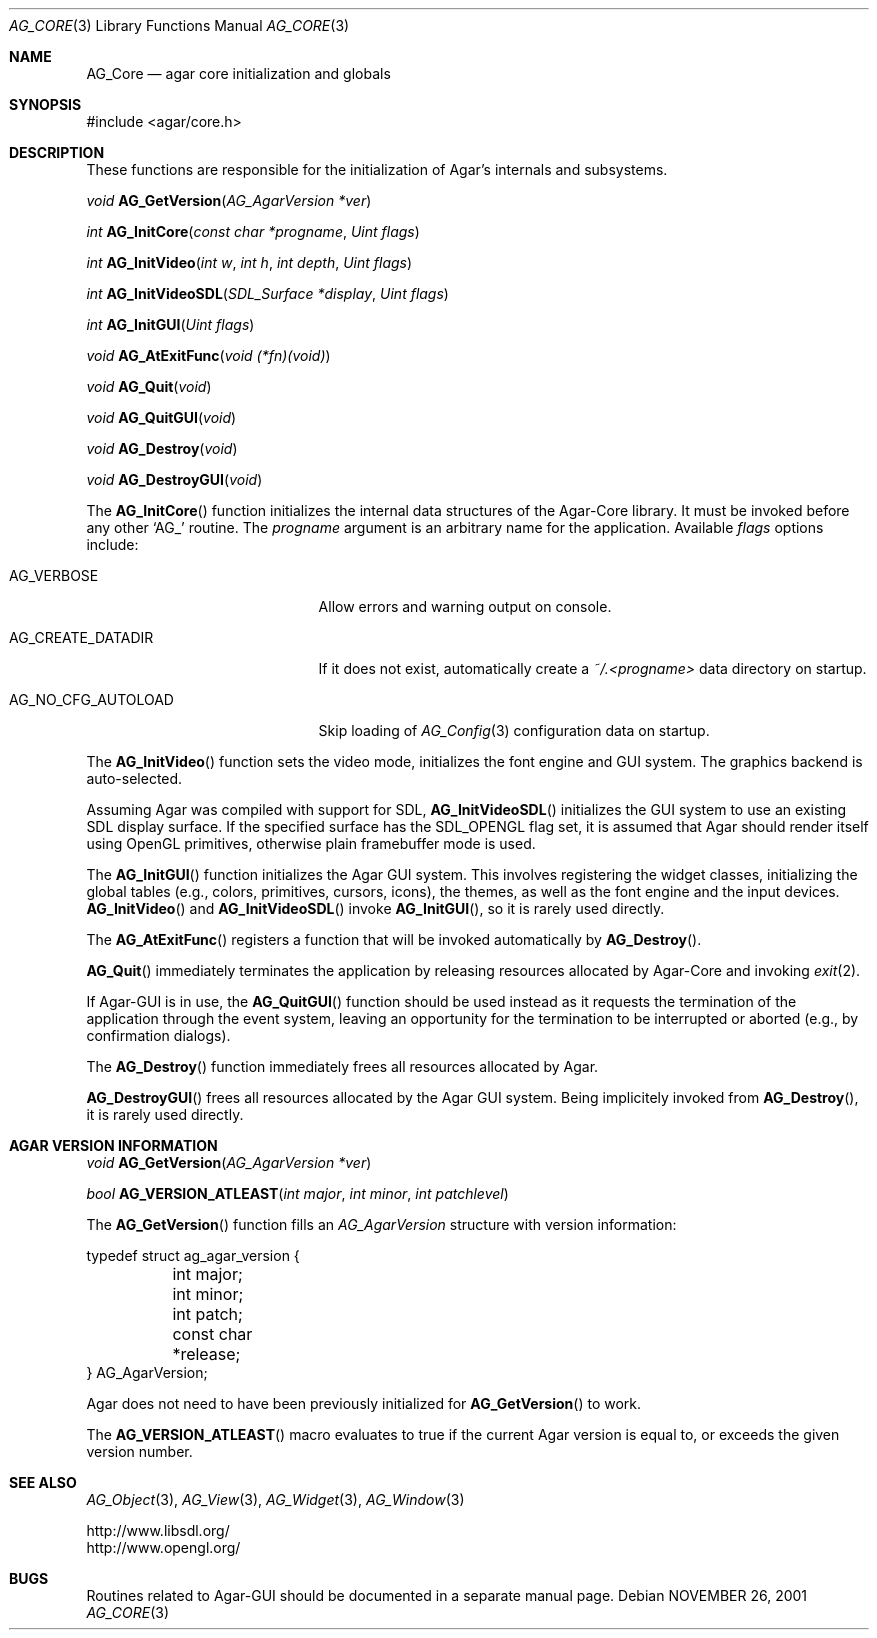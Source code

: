 .\" Copyright (c) 2001-2007 Hypertriton, Inc. <http://hypertriton.com/>
.\" All rights reserved.
.\"
.\" Redistribution and use in source and binary forms, with or without
.\" modification, are permitted provided that the following conditions
.\" are met:
.\" 1. Redistributions of source code must retain the above copyright
.\"    notice, this list of conditions and the following disclaimer.
.\" 2. Redistributions in binary form must reproduce the above copyright
.\"    notice, this list of conditions and the following disclaimer in the
.\"    documentation and/or other materials provided with the distribution.
.\" 
.\" THIS SOFTWARE IS PROVIDED BY THE AUTHOR ``AS IS'' AND ANY EXPRESS OR
.\" IMPLIED WARRANTIES, INCLUDING, BUT NOT LIMITED TO, THE IMPLIED
.\" WARRANTIES OF MERCHANTABILITY AND FITNESS FOR A PARTICULAR PURPOSE
.\" ARE DISCLAIMED. IN NO EVENT SHALL THE AUTHOR BE LIABLE FOR ANY DIRECT,
.\" INDIRECT, INCIDENTAL, SPECIAL, EXEMPLARY, OR CONSEQUENTIAL DAMAGES
.\" (INCLUDING BUT NOT LIMITED TO, PROCUREMENT OF SUBSTITUTE GOODS OR
.\" SERVICES; LOSS OF USE, DATA, OR PROFITS; OR BUSINESS INTERRUPTION)
.\" HOWEVER CAUSED AND ON ANY THEORY OF LIABILITY, WHETHER IN CONTRACT,
.\" STRICT LIABILITY, OR TORT (INCLUDING NEGLIGENCE OR OTHERWISE) ARISING
.\" IN ANY WAY OUT OF THE USE OF THIS SOFTWARE EVEN IF ADVISED OF THE
.\" POSSIBILITY OF SUCH DAMAGE.
.\"
.\"	$OpenBSD: mdoc.template,v 1.6 2001/02/03 08:22:44 niklas Exp $
.\"
.Dd NOVEMBER 26, 2001
.Dt AG_CORE 3
.Os
.ds vT Agar API Reference
.ds oS Agar 1.0
.Sh NAME
.Nm AG_Core
.Nd agar core initialization and globals
.Sh SYNOPSIS
.Bd -literal
#include <agar/core.h>
.Ed
.Sh DESCRIPTION
These functions are responsible for the initialization of Agar's internals
and subsystems.
.Pp
.nr nS 1
.Ft "void"
.Fn AG_GetVersion "AG_AgarVersion *ver"
.Pp
.Ft "int"
.Fn AG_InitCore "const char *progname" "Uint flags"
.Pp
.Ft "int"
.Fn AG_InitVideo "int w" "int h" "int depth" "Uint flags"
.Pp
.Ft "int"
.Fn AG_InitVideoSDL "SDL_Surface *display" "Uint flags"
.Pp
.Ft "int"
.Fn AG_InitGUI "Uint flags"
.Pp
.Ft "void"
.Fn AG_AtExitFunc "void (*fn)(void)"
.Pp
.Ft "void"
.Fn AG_Quit "void"
.Pp
.Ft "void"
.Fn AG_QuitGUI "void"
.Pp
.Ft "void"
.Fn AG_Destroy "void"
.Pp
.Ft "void"
.Fn AG_DestroyGUI "void"
.Pp
.nr nS 0
The
.Fn AG_InitCore
function initializes the internal data structures of the Agar-Core library.
It must be invoked before any other
.Sq AG_
routine.
The
.Fa progname
argument is an arbitrary name for the application.
Available
.Fa flags
options include:
.Bl -tag -width "AG_NO_CFG_AUTOLOAD "
.It AG_VERBOSE
Allow errors and warning output on console.
.It AG_CREATE_DATADIR
If it does not exist, automatically create a
.Pa ~/.<progname>
data directory on startup.
.It AG_NO_CFG_AUTOLOAD
Skip loading of
.Xr AG_Config 3
configuration data on startup.
.El
.Pp
The
.Fn AG_InitVideo
function sets the video mode, initializes the font engine and GUI system.
The graphics backend is auto-selected.
.Pp
Assuming Agar was compiled with support for SDL,
.Fn AG_InitVideoSDL
initializes the GUI system to use an existing SDL display surface.
If the specified surface has the
.Dv SDL_OPENGL
flag set, it is assumed that Agar should render itself using OpenGL
primitives, otherwise plain framebuffer mode is used.
.Pp
The
.Fn AG_InitGUI
function initializes the Agar GUI system.
This involves registering the widget classes, initializing the global tables
(e.g., colors, primitives, cursors, icons), the themes, as well as the font
engine and the input devices.
.Fn AG_InitVideo
and
.Fn AG_InitVideoSDL
invoke
.Fn AG_InitGUI ,
so it is rarely used directly.
.Pp
The
.Fn AG_AtExitFunc
registers a function that will be invoked automatically by
.Fn AG_Destroy .
.Pp
.Fn AG_Quit
immediately terminates the application by releasing resources allocated by
Agar-Core and invoking
.Xr exit 2 .
.Pp
If Agar-GUI is in use, the
.Fn AG_QuitGUI
function should be used instead as it requests the termination of the
application through the event system, leaving an opportunity for the
termination to be interrupted or aborted (e.g., by confirmation dialogs).
.Pp
The
.Fn AG_Destroy
function immediately frees all resources allocated by Agar.
.Pp
.Fn AG_DestroyGUI
frees all resources allocated by the Agar GUI system.
Being implicitely invoked from
.Fn AG_Destroy ,
it is rarely used directly.
.Pp
.Sh AGAR VERSION INFORMATION
.nr nS 1
.Ft void
.Fn AG_GetVersion "AG_AgarVersion *ver"
.Pp
.Ft bool
.Fn AG_VERSION_ATLEAST "int major" "int minor" "int patchlevel"
.Pp
.nr nS 0
The
.Fn AG_GetVersion
function fills an
.Ft AG_AgarVersion
structure with version information:
.Bd -literal
typedef struct ag_agar_version {
	int major;
	int minor;
	int patch;
	const char *release;
} AG_AgarVersion;
.Ed
.Pp
Agar does not need to have been previously initialized for
.Fn AG_GetVersion
to work.
.Pp
The
.Fn AG_VERSION_ATLEAST
macro evaluates to true if the current Agar version is equal to, or exceeds
the given version number.
.Sh SEE ALSO
.Xr AG_Object 3 ,
.Xr AG_View 3 ,
.Xr AG_Widget 3 ,
.Xr AG_Window 3
.Pp
.Bd -literal
http://www.libsdl.org/
http://www.opengl.org/
.Ed
.Sh BUGS
Routines related to Agar-GUI should be documented in a separate manual page.
